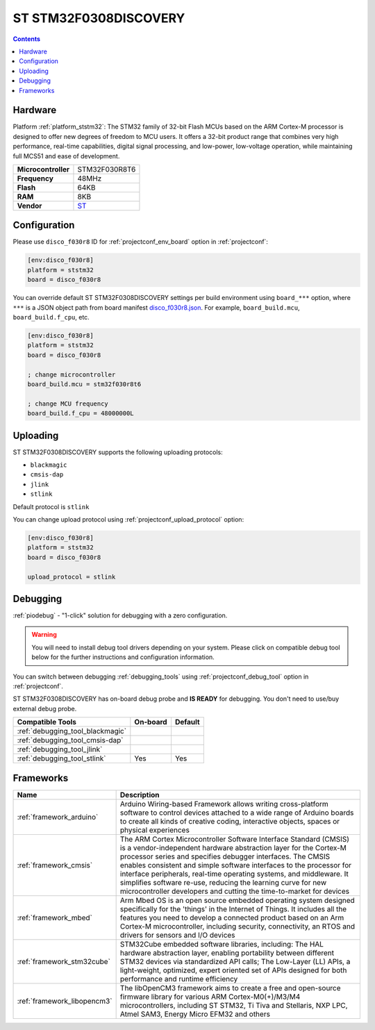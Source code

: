 
.. _board_ststm32_disco_f030r8:

ST STM32F0308DISCOVERY
======================

.. contents::

Hardware
--------

Platform :ref:`platform_ststm32`: The STM32 family of 32-bit Flash MCUs based on the ARM Cortex-M processor is designed to offer new degrees of freedom to MCU users. It offers a 32-bit product range that combines very high performance, real-time capabilities, digital signal processing, and low-power, low-voltage operation, while maintaining full MCS51 and ease of development.

.. list-table::

  * - **Microcontroller**
    - STM32F030R8T6
  * - **Frequency**
    - 48MHz
  * - **Flash**
    - 64KB
  * - **RAM**
    - 8KB
  * - **Vendor**
    - `ST <http://www.st.com/en/evaluation-tools/32f0308discovery.html?utm_source=platformio.org&utm_medium=docs>`__


Configuration
-------------

Please use ``disco_f030r8`` ID for :ref:`projectconf_env_board` option in :ref:`projectconf`:

.. code-block:: ini

  [env:disco_f030r8]
  platform = ststm32
  board = disco_f030r8

You can override default ST STM32F0308DISCOVERY settings per build environment using
``board_***`` option, where ``***`` is a JSON object path from
board manifest `disco_f030r8.json <https://github.com/platformio/platform-ststm32/blob/master/boards/disco_f030r8.json>`_. For example,
``board_build.mcu``, ``board_build.f_cpu``, etc.

.. code-block:: ini

  [env:disco_f030r8]
  platform = ststm32
  board = disco_f030r8

  ; change microcontroller
  board_build.mcu = stm32f030r8t6

  ; change MCU frequency
  board_build.f_cpu = 48000000L


Uploading
---------
ST STM32F0308DISCOVERY supports the following uploading protocols:

* ``blackmagic``
* ``cmsis-dap``
* ``jlink``
* ``stlink``

Default protocol is ``stlink``

You can change upload protocol using :ref:`projectconf_upload_protocol` option:

.. code-block:: ini

  [env:disco_f030r8]
  platform = ststm32
  board = disco_f030r8

  upload_protocol = stlink

Debugging
---------

:ref:`piodebug` - "1-click" solution for debugging with a zero configuration.

.. warning::
    You will need to install debug tool drivers depending on your system.
    Please click on compatible debug tool below for the further
    instructions and configuration information.

You can switch between debugging :ref:`debugging_tools` using
:ref:`projectconf_debug_tool` option in :ref:`projectconf`.

ST STM32F0308DISCOVERY has on-board debug probe and **IS READY** for debugging. You don't need to use/buy external debug probe.

.. list-table::
  :header-rows:  1

  * - Compatible Tools
    - On-board
    - Default
  * - :ref:`debugging_tool_blackmagic`
    -
    -
  * - :ref:`debugging_tool_cmsis-dap`
    -
    -
  * - :ref:`debugging_tool_jlink`
    -
    -
  * - :ref:`debugging_tool_stlink`
    - Yes
    - Yes

Frameworks
----------
.. list-table::
    :header-rows:  1

    * - Name
      - Description

    * - :ref:`framework_arduino`
      - Arduino Wiring-based Framework allows writing cross-platform software to control devices attached to a wide range of Arduino boards to create all kinds of creative coding, interactive objects, spaces or physical experiences

    * - :ref:`framework_cmsis`
      - The ARM Cortex Microcontroller Software Interface Standard (CMSIS) is a vendor-independent hardware abstraction layer for the Cortex-M processor series and specifies debugger interfaces. The CMSIS enables consistent and simple software interfaces to the processor for interface peripherals, real-time operating systems, and middleware. It simplifies software re-use, reducing the learning curve for new microcontroller developers and cutting the time-to-market for devices

    * - :ref:`framework_mbed`
      - Arm Mbed OS is an open source embedded operating system designed specifically for the 'things' in the Internet of Things. It includes all the features you need to develop a connected product based on an Arm Cortex-M microcontroller, including security, connectivity, an RTOS and drivers for sensors and I/O devices

    * - :ref:`framework_stm32cube`
      - STM32Cube embedded software libraries, including: The HAL hardware abstraction layer, enabling portability between different STM32 devices via standardized API calls; The Low-Layer (LL) APIs, a light-weight, optimized, expert oriented set of APIs designed for both performance and runtime efficiency

    * - :ref:`framework_libopencm3`
      - The libOpenCM3 framework aims to create a free and open-source firmware library for various ARM Cortex-M0(+)/M3/M4 microcontrollers, including ST STM32, Ti Tiva and Stellaris, NXP LPC, Atmel SAM3, Energy Micro EFM32 and others
